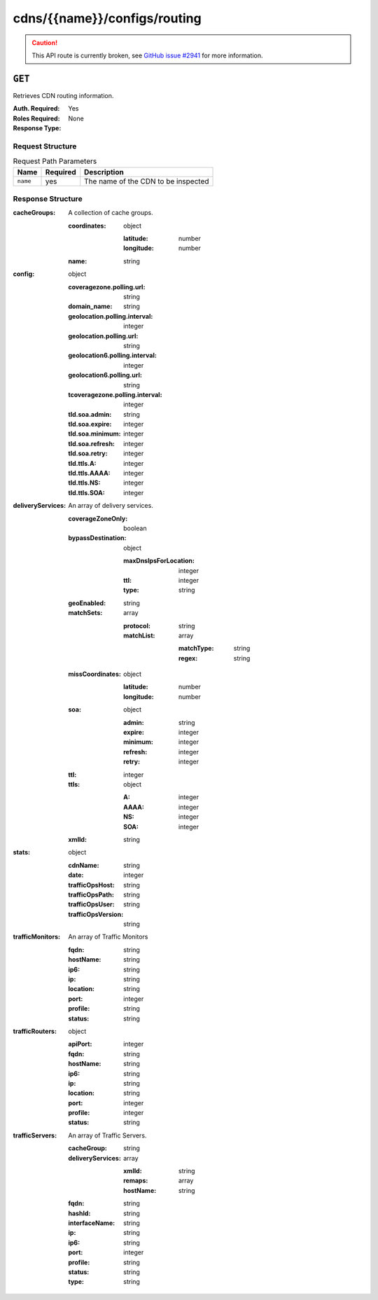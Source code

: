 ..
..
.. Licensed under the Apache License, Version 2.0 (the "License");
.. you may not use this file except in compliance with the License.
.. You may obtain a copy of the License at
..
..     http://www.apache.org/licenses/LICENSE-2.0
..
.. Unless required by applicable law or agreed to in writing, software
.. distributed under the License is distributed on an "AS IS" BASIS,
.. WITHOUT WARRANTIES OR CONDITIONS OF ANY KIND, either express or implied.
.. See the License for the specific language governing permissions and
.. limitations under the License.
..

.. _to-api-cdns-name-configs-routing:

*****************************
cdns/{{name}}/configs/routing
*****************************
.. caution:: This API route is currently broken, see `GitHub issue #2941 <https://github.com/apache/trafficcontrol/issues/2941>`_ for more information.

``GET``
=======
Retrieves CDN routing information.

:Auth. Required: Yes
:Roles Required: None
:Response Type:

Request Structure
-----------------
.. table:: Request Path Parameters

	+----------+----------+-------------------------------------+
	|   Name   | Required | Description                         |
	+==========+==========+=====================================+
	| ``name`` | yes      | The name of the CDN to be inspected |
	+----------+----------+-------------------------------------+

Response Structure
------------------
:cacheGroups: A collection of cache groups.

	:coordinates: object

		:latitude:  number
		:longitude: number

	:name: string

:config: object

	:coveragezone.polling.url:       string
	:domain_name:                    string
	:geolocation.polling.interval:   integer
	:geolocation.polling.url:        string
	:geolocation6.polling.interval:  integer
	:geolocation6.polling.url:       string
	:tcoveragezone.polling.interval: integer
	:tld.soa.admin:                  string
	:tld.soa.expire:                 integer
	:tld.soa.minimum:                integer
	:tld.soa.refresh:                integer
	:tld.soa.retry:                  integer
	:tld.ttls.A:                     integer
	:tld.ttls.AAAA:                  integer
	:tld.ttls.NS:                    integer
	:tld.ttls.SOA:                   integer

:deliveryServices: An array of delivery services.

	:coverageZoneOnly: boolean
	:bypassDestination: object

		:maxDnsIpsForLocation: integer
		:ttl:                  integer
		:type:                 string

	:geoEnabled:       string
	:matchSets:        array

		:protocol:  string
		:matchList: array

			:matchType: string
			:regex:     string

	:missCoordinates: object

		:latitude:  number
		:longitude: number

	:soa: object

		:admin:   string
		:expire:  integer
		:minimum: integer
		:refresh: integer
		:retry:   integer

	:ttl:              integer
	:ttls: object

		:A:    integer
		:AAAA: integer
		:NS:   integer
		:SOA:  integer

	:xmlId:            string

:stats: object

	:cdnName:           string
	:date:              integer
	:trafficOpsHost:    string
	:trafficOpsPath:    string
	:trafficOpsUser:    string
	:trafficOpsVersion: string

:trafficMonitors: An array of Traffic Monitors

	:fqdn:     string
	:hostName: string
	:ip6:      string
	:ip:       string
	:location: string
	:port:     integer
	:profile:  string
	:status:   string

:trafficRouters: object

	:apiPort:  integer
	:fqdn:     string
	:hostName: string
	:ip6:      string
	:ip:       string
	:location: string
	:port:     integer
	:profile:  integer
	:status:   string

:trafficServers: An array of Traffic Servers.

	:cacheGroup:       string
	:deliveryServices: array

		:xmlId:    string
		:remaps:   array
		:hostName: string

	:fqdn:          string
	:hashId:        string
	:interfaceName: string
	:ip:            string
	:ip6:           string
	:port:          integer
	:profile:       string
	:status:        string
	:type:          string
